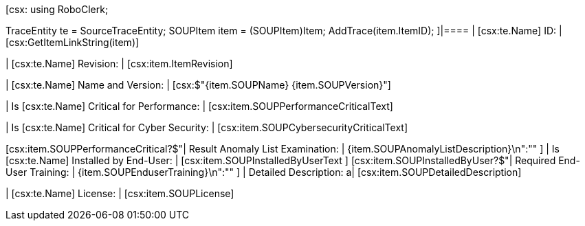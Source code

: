 ﻿[csx:
// this first scripting block can be used to set up any prerequisites
// pre-calculate fields for later use etc.
using RoboClerk;

TraceEntity te = SourceTraceEntity;
SOUPItem item = (SOUPItem)Item;
AddTrace(item.ItemID);
]|====
| [csx:te.Name] ID: | [csx:GetItemLinkString(item)]

| [csx:te.Name] Revision: | [csx:item.ItemRevision]

| [csx:te.Name] Name and Version: | [csx:$"{item.SOUPName} {item.SOUPVersion}"]

| Is [csx:te.Name] Critical for Performance: | [csx:item.SOUPPerformanceCriticalText]

| Is [csx:te.Name] Critical for Cyber Security: | [csx:item.SOUPCybersecurityCriticalText]

[csx:item.SOUPPerformanceCritical?$"| Result Anomaly List Examination: | {item.SOUPAnomalyListDescription}\n":""
]
| Is [csx:te.Name] Installed by End-User: | [csx:item.SOUPInstalledByUserText
]
[csx:item.SOUPInstalledByUser?$"| Required End-User Training: | {item.SOUPEnduserTraining}\n":""
]
| Detailed Description: a| [csx:item.SOUPDetailedDescription]

| [csx:te.Name] License: | [csx:item.SOUPLicense]
|====